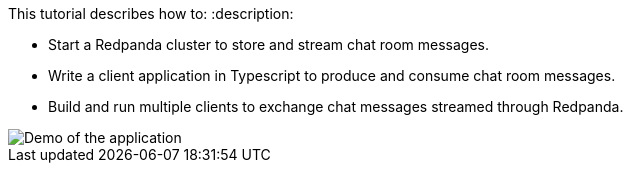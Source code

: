 This tutorial describes how to:
:description: 

* Start a Redpanda cluster to store and stream chat room messages.
* Write a client application in Typescript to produce and consume chat room messages.
* Build and run multiple clients to exchange chat messages streamed through Redpanda.

image::/img/chat-room.gif[Demo of the application, where two users are chatting to each other]
